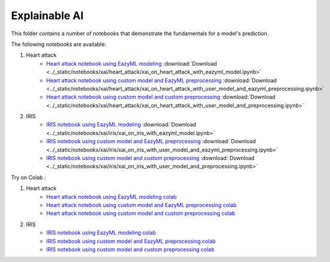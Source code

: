 Explainable AI
--------------

This folder contains a number of notebooks that demonstrate the
fundamentals for a model's prediction.

The following notebooks are available:

1. Heart attack 
    - `Heart attack notebook using EazyML modeling <../_static/examples/xai/heart_attack/xai_on_heart_attack_with_eazyml_model.html>`_ :download:`Download <../_static/notebooks/xai/heart_attack/xai_on_heart_attack_with_eazyml_model.ipynb>`
    - `Heart attack notebook using custom model and EazyML preprocessing <../_static/examples/xai/heart_attack/xai_on_heart_attack_with_user_model_and_eazyml_preprocessing.html>`_ :download:`Download <../_static/notebooks/xai/heart_attack/xai_on_heart_attack_with_user_model_and_eazyml_preprocessing.ipynb>`
    - `Heart attack notebook using custom model and custom preprocessing <../_static/examples/xai/heart_attack/xai_on_heart_attack_with_user_model_and_preprocessing.html>`_ :download:`Download <../_static/notebooks/xai/heart_attack/xai_on_heart_attack_with_user_model_and_preprocessing.ipynb>`

2. IRIS
    - `IRIS notebook using EazyML modeling <../_static/examples/xai/iris/xai_on_iris_with_eazyml_model.html>`_ :download:`Download <../_static/notebooks/xai/iris/xai_on_iris_with_eazyml_model.ipynb>`
    - `IRIS notebook using custom model and EazyML preprocessing <../_static/examples/xai/iris/xai_on_iris_with_user_model_and_eazyml_preprocessing.html>`_ :download:`Download <../_static/notebooks/xai/iris/xai_on_iris_with_user_model_and_eazyml_preprocessing.ipynb>`
    - `IRIS notebook using custom model and custom preprocessing <../_static/examples/xai/iris/xai_on_iris_with_user_model_and_preprocessing.html>`_ :download:`Download <../_static/notebooks/xai/iris/xai_on_iris_with_user_model_and_preprocessing.ipynb>`


Try on Colab :

1. Heart attack 
    - `Heart attack notebook using EazyML modeling colab <https://drive.google.com/file/d/1yoXQaH2Mwl__W5KhOrKB3ochlpeM2X-0/view?usp=drive_link>`_
    - `Heart attack notebook using custom model and EazyML preprocessing colab <https://drive.google.com/file/d/17RzDCnzrjuQApG47iggidDdy7TK-bY-8/view?usp=drive_link>`_
    - `Heart attack notebook using custom model and custom preprocessing colab <https://drive.google.com/file/d/1FbxliS6FIBGY_ynj4NqbiKjRk18Urew1/view?usp=drive_link>`_

2. IRIS
    - `IRIS notebook using EazyML modeling colab <https://drive.google.com/file/d/1Vp4AdLmOEzplyujVrJh5zGsyhz-e_IEP/view?usp=drive_link>`_
    - `IRIS notebook using custom model and EazyML preprocessing colab <https://drive.google.com/file/d/1zpEM9hldDu0n0hu3wnbt7Mx2Dy3TFLMR/view?usp=drive_link>`_
    - `IRIS notebook using custom model and custom preprocessing colab <https://drive.google.com/file/d/1qBC49czYLru-DY6_dix2_mAbDCEsK0OG/view?usp=drive_link>`_
